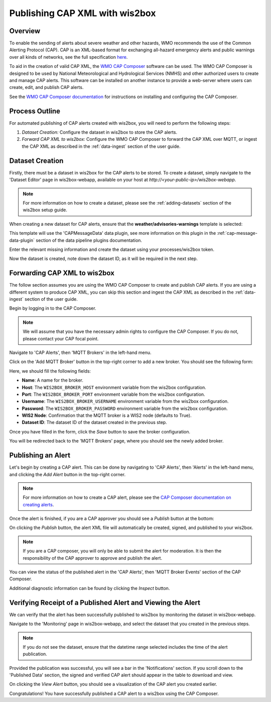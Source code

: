 .. _cap-alerts:

Publishing CAP XML with wis2box
===============================

Overview
--------

To enable the sending of alerts about severe weather and other hazards, WMO recommends the use of the Common Alerting Protocol (CAP).
CAP is an XML-based format for exchanging all-hazard emergency alerts and public warnings over all kinds of networks, see the full specification `here <https://docs.oasis-open.org/emergency/cap/v1.2/CAP-v1.2.html>`_.

To aid in the creation of valid CAP XML, the `WMO CAP Composer <https://github.com/World-Meteorological-Organization/cap-composer>`_ software can be used. 
The WMO CAP Composer is designed to be used by National Meteorological and Hydrological Services (NMHS) and other authorized users to create and manage CAP alerts. 
This software can be installed on another instance to provide a web-server where users can create, edit, and publish CAP alerts.

See the  `WMO CAP Composer documentation <https://cap-composer.readthedocs.io>`_ for instructions on installing and configuring the CAP Composer.

Process Outline
---------------
For automated publishing of CAP alerts created with wis2box, you will need to perform the following steps:

1. *Dataset Creation:* Configure the dataset in wis2box to store the CAP alerts.
2. *Forward CAP XML to wis2box:* Configure the WMO CAP Composer to forward the CAP XML over MQTT, or ingest the CAP XML as described in the :ref:`data-ingest` section of the user guide.

Dataset Creation
----------------
Firstly, there must be a dataset in wis2box for the CAP alerts to be stored. To create a dataset, simply navigate to the 'Dataset Editor' page in wis2box-webapp, available on your host at `http://<your-public-ip>/wis2box-webapp`.

.. note::
   For more information on how to create a dataset, please see the :ref:`adding-datasets` section of the wis2box setup guide.

When creating a new dataset for CAP alerts, ensure that the **weather/advisories-warnings** template is selected:

.. image:: ../_static/cap/template_selection.png
   :alt: Select Template
   :width: 400

This template will use the 'CAPMessageData' data plugin, see more information on this plugin in the :ref:`cap-message-data-plugin` section of the data pipeline plugins documentation.

Enter the relevant missing information and create the dataset using your processes/wis2box token.

.. image:: ../_static/cap/submit_dataset.png
   :alt: Submit Dataset
   :width: 800

Now the dataset is created, note down the dataset ID, as it will be required in the next step.

Forwarding CAP XML to wis2box
-----------------------------

The follow section assumes you are using the WMO CAP Composer to create and publish CAP alerts. If you are using a different system to produce CAP XML, you can skip this section and ingest the CAP XML as described in the :ref:`data-ingest` section of the user guide.

Begin by logging in to the CAP Composer.

.. note::
   We will assume that you have the necessary admin rights to configure the CAP Composer. If you do not, please contact your CAP focal point.

Navigate to 'CAP Alerts', then 'MQTT Brokers' in the left-hand menu.

.. image:: ../_static/cap/mqtt_brokers_menu.png
   :alt: MQTT Brokers Menu
   :width: 300

Click on the 'Add MQTT Broker' button in the top-right corner to add a new broker. You should see the following form:

.. image:: ../_static/cap/broker_configuration.png
   :alt: MQTT Broker Configuration
   :width: 600

Here, we should fill the following fields:

- **Name**: A name for the broker.
- **Host**: The ``WIS2BOX_BROKER_HOST`` environment variable from the wis2box configuration.
- **Port**: The ``WIS2BOX_BROKER_PORT`` environment variable from the wis2box configuration.
- **Username**: The ``WIS2BOX_BROKER_USERNAME`` environment variable from the wis2box configuration.
- **Password**: The ``WIS2BOX_BROKER_PASSWORD`` environment variable from the wis2box configuration.
- **WIS2 Node**: Confirmation that the MQTT broker is a WIS2 node (defaults to True).
- **Dataset ID**: The dataset ID of the dataset created in the previous step.

Once you have filled in the form, click the *Save* button to save the broker configuration.

You will be redirected back to the 'MQTT Brokers' page, where you should see the newly added broker.

.. image:: ../_static/cap/mqtt_broker_list.png
   :alt: MQTT Broker List
   :width: 600

Publishing an Alert
-------------------
Let's begin by creating a CAP alert. This can be done by navigating to 'CAP Alerts', then 'Alerts' in the left-hand menu, and clicking the *Add Alert* button in the top-right corner.

.. image:: ../_static/cap/alerts_menu.png
   :alt: Alerts Menu
   :width: 300

.. note::
   For more information on how to create a CAP alert, please see the `CAP Composer documentation on creating alerts <https://nmhs-cms.readthedocs.io/en/stable/_docs/Manage-CAP-Alerts.html#creating-a-cap-alert>`_.

Once the alert is finished, if you are a CAP approver you should see a *Publish* button at the bottom:

.. image:: ../_static/cap/publish_cap_alert.png
   :alt: Publish Alert
   :width: 300

On clicking the *Publish* button, the alert XML file will automatically be created, signed, and published to your wis2box.

.. note::
   If you are a CAP composer, you will only be able to submit the alert for moderation. It is then the responsibility of the CAP approver to approve and publish the alert.

You can view the status of the published alert in the 'CAP Alerts', then 'MQTT Broker Events' section of the CAP Composer.

.. image:: ../_static/cap/mqtt_event_list.png
   :alt: MQTT Event List
   :width: 600

Additional diagnostic information can be found by clicking the *Inspect* button.

Verifying Receipt of a Published Alert and Viewing the Alert
------------------------------------------------------------
We can verify that the alert has been successfully published to wis2box by monitoring the dataset in wis2box-webapp.

Navigate to the 'Monitoring' page in wis2box-webapp, and select the dataset that you created in the previous steps.

.. note::
   If you do not see the dataset, ensure that the datetime range selected includes the time of the alert publication.

.. image:: ../_static/cap/monitoring_dashboard.png
   :alt: Monitoring Dashboard
   :width: 800

Provided the publication was successful, you will see a bar in the 'Notifications' section. If you scroll down to the 'Published Data' section, the signed and verified CAP alert should appear in the table to download and view.

.. image:: ../_static/cap/download_view_alert.png
   :alt: Published Data
   :width: 800

On clicking the *View Alert* button, you should see a visualization of the CAP alert you created earlier.

.. image:: ../_static/cap/alert_preview.png
   :alt: View Alert
   :width: 800

Congratulations! You have successfully published a CAP alert to a wis2box using the CAP Composer.
